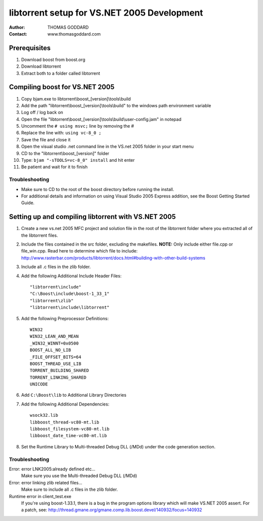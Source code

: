 ============================================
libtorrent setup for VS.NET 2005 Development
============================================

:Author: THOMAS GODDARD
:Contact: www.thomasgoddard.com

Prerequisites
-------------

1. Download boost from boost.org
2. Download libtorrent
3. Extract both to a folder called libtorrent

Compiling boost for VS.NET 2005
-------------------------------

1. Copy bjam.exe to libtorrent\\boost_[version]\\tools\\build
2. Add the path "libtorrent\\boost_[version]\\tools\\build" to the windows path environment variable
3. Log off / log back on
4. Open the file "libtorrent\\boost_[version]\\tools\\build\\user-config.jam" in notepad
5. Uncomment the ``# using msvc;`` line by removing the #
6. Replace the line with: ``using vc-8_0 ;``
7. Save the file and close it
8. Open the visual studio .net command line in the VS.net 2005 folder in your start menu
9. CD to the "libtorrent\\boost_[version]" folder
10. Type: ``bjam "-sTOOLS=vc-8_0" install`` and hit enter
11. Be patient and wait for it to finish

Troubleshooting
...............

* Make sure to CD to the root of the boost directory before running the install.

* For additional details and information on using Visual Studio 2005 Express addition, see the Boost Getting Started Guide.

Setting up and compiling libtorrent with VS.NET 2005
-----------------------------------------------------

1. Create a new vs.net 2005 MFC project and solution file in the root of the libtorrent folder where you extracted all of the libtorrent files.
2. Include the files contained in the src folder, excluding the makefiles.
   **NOTE:**
   Only include either file.cpp or file_win.cpp.  Read here to determine which file to include:
   http://www.rasterbar.com/products/libtorrent/docs.html#building-with-other-build-systems

3. Include all .c files in the zlib folder.

4. Add the following Additional Include Header Files::

     "libtorrent\include"
     "C:\Boost\include\boost-1_33_1"
     "libtorrent\zlib"
     "libtorrent\include\libtorrent"

5. Add the following Preprocessor Definitions::

     WIN32
     WIN32_LEAN_AND_MEAN
     _WIN32_WINNT=0x0500
     BOOST_ALL_NO_LIB
     _FILE_OFFSET_BITS=64
     BOOST_THREAD_USE_LIB
     TORRENT_BUILDING_SHARED
     TORRENT_LINKING_SHARED
     UNICODE

6. Add ``C:\Boost\lib`` to Additional Library Directories

7. Add the following Additional Dependencies::

     wsock32.lib
     libboost_thread-vc80-mt.lib
     libboost_filesystem-vc80-mt.lib
     libboost_date_time-vc80-mt.lib

8.  Set the Runtime Library to Multi-threaded Debug DLL (/MDd) under the code generation section.


Troubleshooting
...............

Error: error LNK2005:already defined etc...
	Make sure you use the Multi-threaded Debug DLL (/MDd)

Error: error linking zlib related files...
	Make sure to include all .c files in the zlib folder.

Runtime error in client_test.exe
	If you're using boost-1.33.1, there is a bug in the program options
	library which will make VS.NET 2005 assert. For a patch, see:
	http://thread.gmane.org/gmane.comp.lib.boost.devel/140932/focus=140932

